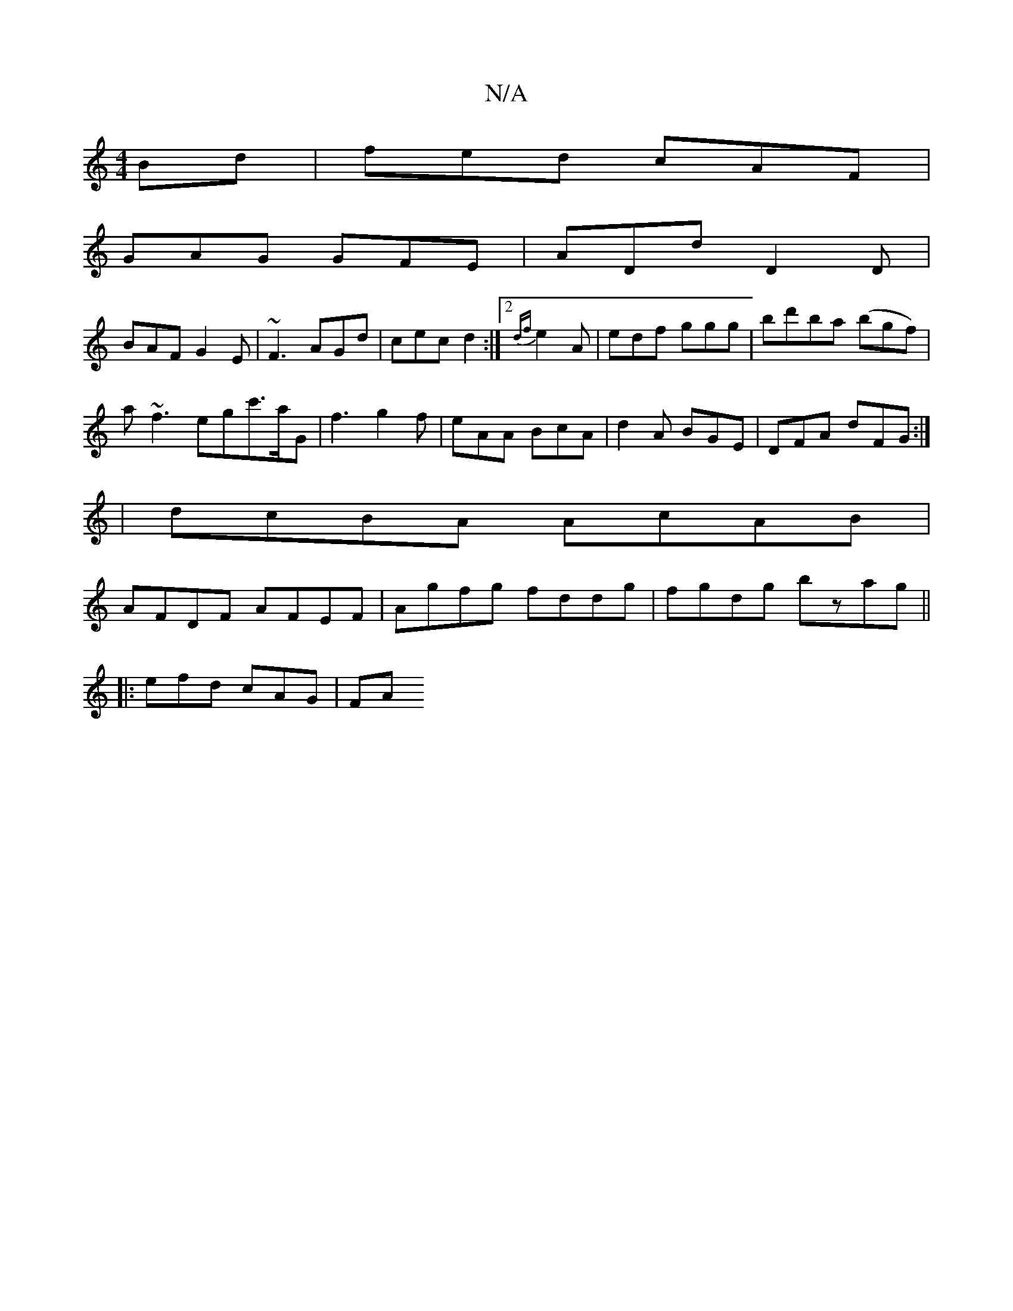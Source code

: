 X:1
T:N/A
M:4/4
R:N/A
K:Cmajor
Bd|fed cAF|
GAG GFE|ADd D2D|
BAF G2E|~F3 AGd|cec d2:|2 {df}e2A |edf ggg| bd'ba (bgf) |
a~f3 egc'>aG| f3 g2 f | eAA BcA | d2A BGE | DFA dFG :|
| dcBA AcAB |
AFDF AFEF|Agfg fddg|fgdg bzag||
|:efd cAG|FA